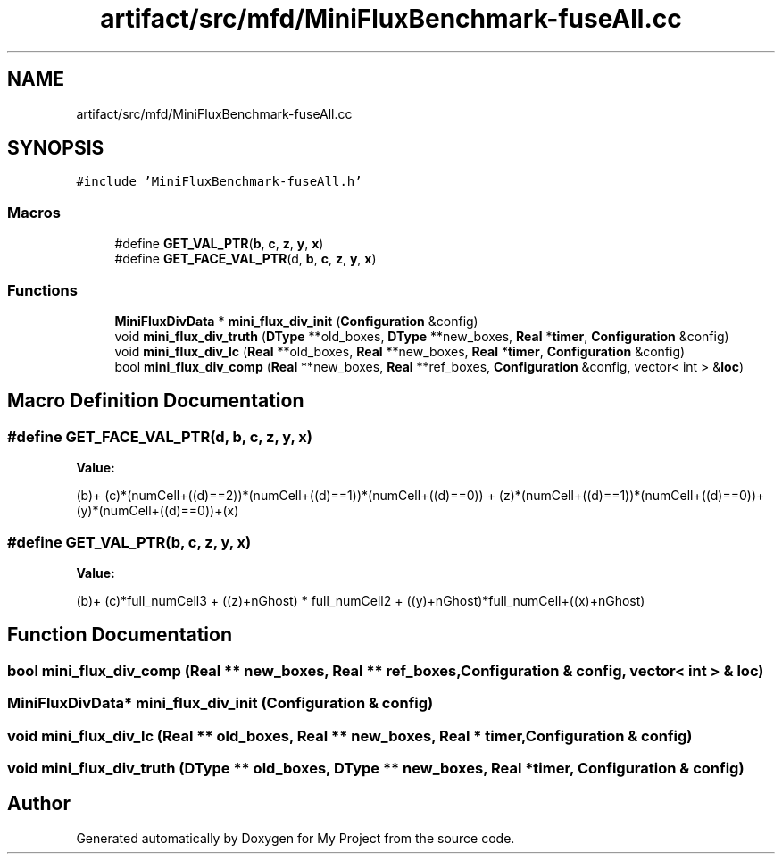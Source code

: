 .TH "artifact/src/mfd/MiniFluxBenchmark-fuseAll.cc" 3 "Sun Jul 12 2020" "My Project" \" -*- nroff -*-
.ad l
.nh
.SH NAME
artifact/src/mfd/MiniFluxBenchmark-fuseAll.cc
.SH SYNOPSIS
.br
.PP
\fC#include 'MiniFluxBenchmark\-fuseAll\&.h'\fP
.br

.SS "Macros"

.in +1c
.ti -1c
.RI "#define \fBGET_VAL_PTR\fP(\fBb\fP,  \fBc\fP,  \fBz\fP,  \fBy\fP,  \fBx\fP)"
.br
.ti -1c
.RI "#define \fBGET_FACE_VAL_PTR\fP(d,  \fBb\fP,  \fBc\fP,  \fBz\fP,  \fBy\fP,  \fBx\fP)"
.br
.in -1c
.SS "Functions"

.in +1c
.ti -1c
.RI "\fBMiniFluxDivData\fP * \fBmini_flux_div_init\fP (\fBConfiguration\fP &config)"
.br
.ti -1c
.RI "void \fBmini_flux_div_truth\fP (\fBDType\fP **old_boxes, \fBDType\fP **new_boxes, \fBReal\fP *\fBtimer\fP, \fBConfiguration\fP &config)"
.br
.ti -1c
.RI "void \fBmini_flux_div_lc\fP (\fBReal\fP **old_boxes, \fBReal\fP **new_boxes, \fBReal\fP *\fBtimer\fP, \fBConfiguration\fP &config)"
.br
.ti -1c
.RI "bool \fBmini_flux_div_comp\fP (\fBReal\fP **new_boxes, \fBReal\fP **ref_boxes, \fBConfiguration\fP &config, vector< int > &\fBloc\fP)"
.br
.in -1c
.SH "Macro Definition Documentation"
.PP 
.SS "#define GET_FACE_VAL_PTR(d, \fBb\fP, \fBc\fP, \fBz\fP, \fBy\fP, \fBx\fP)"
\fBValue:\fP
.PP
.nf
        (b)+\
        (c)*(numCell+((d)==2))*(numCell+((d)==1))*(numCell+((d)==0)) +\
        (z)*(numCell+((d)==1))*(numCell+((d)==0))+\
        (y)*(numCell+((d)==0))+(x)
.fi
.SS "#define GET_VAL_PTR(\fBb\fP, \fBc\fP, \fBz\fP, \fBy\fP, \fBx\fP)"
\fBValue:\fP
.PP
.nf
                    (b)+ (c)*full_numCell3 + ((z)+nGhost) * full_numCell2 +\
                    ((y)+nGhost)*full_numCell+((x)+nGhost)
.fi
.SH "Function Documentation"
.PP 
.SS "bool mini_flux_div_comp (\fBReal\fP ** new_boxes, \fBReal\fP ** ref_boxes, \fBConfiguration\fP & config, vector< int > & loc)"

.SS "\fBMiniFluxDivData\fP* mini_flux_div_init (\fBConfiguration\fP & config)"

.SS "void mini_flux_div_lc (\fBReal\fP ** old_boxes, \fBReal\fP ** new_boxes, \fBReal\fP * timer, \fBConfiguration\fP & config)"

.SS "void mini_flux_div_truth (\fBDType\fP ** old_boxes, \fBDType\fP ** new_boxes, \fBReal\fP * timer, \fBConfiguration\fP & config)"

.SH "Author"
.PP 
Generated automatically by Doxygen for My Project from the source code\&.
